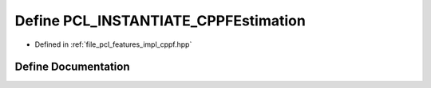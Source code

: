 .. _exhale_define_cppf_8hpp_1a43036b790ca0ff04a04e27bdb7a9d1e7:

Define PCL_INSTANTIATE_CPPFEstimation
=====================================

- Defined in :ref:`file_pcl_features_impl_cppf.hpp`


Define Documentation
--------------------


.. doxygendefine:: PCL_INSTANTIATE_CPPFEstimation

